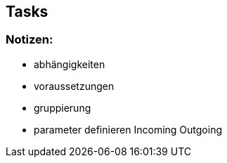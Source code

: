 ## Tasks


### Notizen:

* abhängigkeiten
* voraussetzungen
* gruppierung
* parameter definieren Incoming Outgoing
